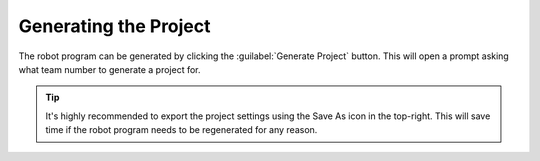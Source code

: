 Generating the Project
======================

.. image:: images/swerve-highlighting-generate-button.png
   :alt: Bounding box around the save configuration and generate project buttons

The robot program can be generated by clicking the :guilabel:`Generate Project` button. This will open a prompt asking what team number to generate a project for.

.. tip:: It's highly recommended to export the project settings using the Save As icon in the top-right. This will save time if the robot program needs to be regenerated for any reason.
